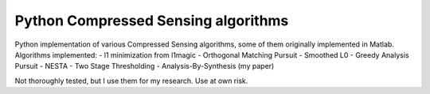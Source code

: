 Python Compressed Sensing algorithms
-------------------------------------

Python implementation of various Compressed Sensing algorithms, some of them originally implemented in Matlab.
Algorithms implemented:
- l1 minimization from l1magic
- Orthogonal Matching Pursuit
- Smoothed L0
- Greedy Analysis Pursuit
- NESTA
- Two Stage Thresholding
- Analysis-By-Synthesis (my paper)

Not thoroughly tested, but I use them for my research. Use at own risk. 


